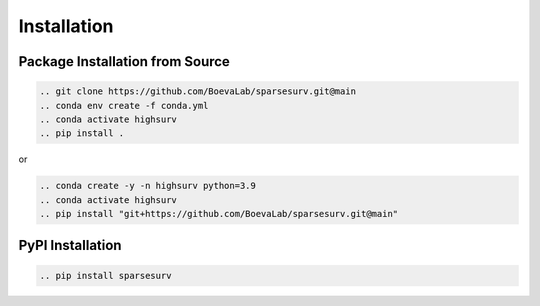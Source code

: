 Installation
============

Package Installation from Source
________________________________
.. code-block:: bash

    .. git clone https://github.com/BoevaLab/sparsesurv.git@main
    .. conda env create -f conda.yml
    .. conda activate highsurv
    .. pip install .

or

.. code-block:: bash

    .. conda create -y -n highsurv python=3.9
    .. conda activate highsurv
    .. pip install "git+https://github.com/BoevaLab/sparsesurv.git@main"

PyPI Installation
______________________
.. code-block:: bash

    .. pip install sparsesurv
    
